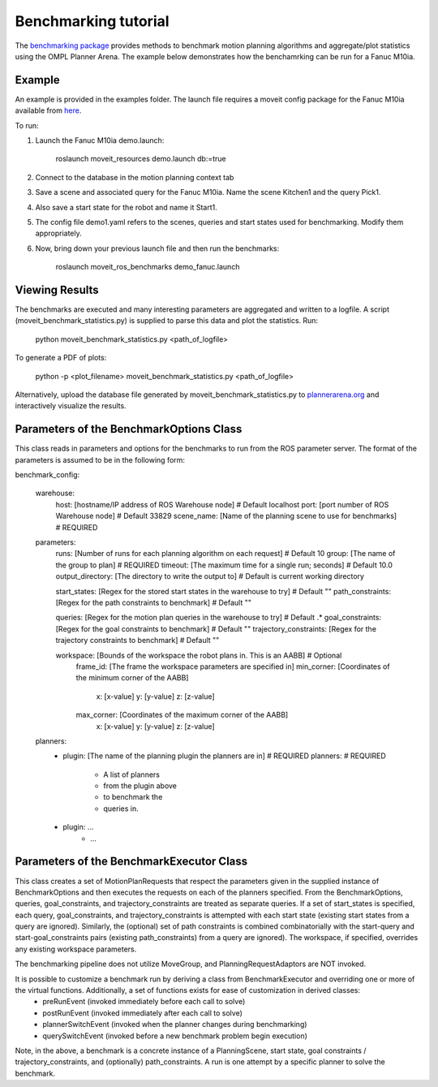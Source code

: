 Benchmarking tutorial
=====================
The `benchmarking package <https://github.com/ros-planning/moveit/tree/kinetic-devel/moveit_ros/benchmarks>`_ provides methods to benchmark motion planning algorithms and aggregate/plot statistics using the OMPL Planner Arena.
The example below demonstrates how the benchamrking can be run for a Fanuc M10ia.

Example
-------

An example is provided in the examples folder. The launch file requires a moveit config package 
for the Fanuc M10ia available from `here <https://github.com/ros-planning/moveit_resources>`_.

To run:

1. Launch the Fanuc M10ia demo.launch: 

    roslaunch moveit_resources demo.launch db:=true

2. Connect to the database in the motion planning context tab
3. Save a scene and associated query for the Fanuc M10ia. Name the scene Kitchen1 and the 
   query Pick1.
4. Also save a start state for the robot and name it Start1.
5. The config file demo1.yaml refers to the scenes, queries and start states used for benchmarking. Modify them appropriately.
6. Now, bring down your previous launch file and then run the benchmarks: 

    roslaunch moveit_ros_benchmarks demo_fanuc.launch


Viewing Results
-------
The benchmarks are executed and many interesting parameters are aggregated and written to a logfile.  A script (moveit_benchmark_statistics.py) is supplied to parse this data and plot the statistics.
Run:

    python moveit_benchmark_statistics.py <path_of_logfile>

To generate a PDF of plots:

    python -p <plot_filename> moveit_benchmark_statistics.py <path_of_logfile>

Alternatively, upload the database file generated by moveit_benchmark_statistics.py to `plannerarena.org <http://plannerarena.org>`_ and interactively visualize the results.


Parameters of the BenchmarkOptions Class
----------------------------------------
This class reads in parameters and options for the benchmarks to run from the ROS parameter server.  The format of the parameters is assumed to be in the following form:

benchmark_config:

    warehouse:
        host: [hostname/IP address of ROS Warehouse node]                           # Default localhost
        port: [port number of ROS Warehouse node]                                   # Default 33829
        scene_name: [Name of the planning scene to use for benchmarks]              # REQUIRED

    parameters:
        runs: [Number of runs for each planning algorithm on each request]          # Default 10
        group: [The name of the group to plan]                                      # REQUIRED
        timeout: [The maximum time for a single run; seconds]                       # Default 10.0
        output_directory: [The directory to write the output to]                    # Default is current working directory

        start_states: [Regex for the stored start states in the warehouse to try]   # Default ""
        path_constraints: [Regex for the path constraints to benchmark]             # Default ""

        queries: [Regex for the motion plan queries in the warehouse to try]        # Default .*
        goal_constraints: [Regex for the goal constraints to benchmark]             # Default ""
        trajectory_constraints: [Regex for the trajectory constraints to benchmark] # Default ""

        workspace: [Bounds of the workspace the robot plans in.  This is an AABB]   # Optional
            frame_id: [The frame the workspace parameters are specified in]
            min_corner: [Coordinates of the minimum corner of the AABB]
                x: [x-value]
                y: [y-value]
                z: [z-value]
            max_corner: [Coordinates of the maximum corner of the AABB]
                x: [x-value]
                y: [y-value]
                z: [z-value]
    planners:
        - plugin: [The name of the planning plugin the planners are in]             # REQUIRED
          planners:                                                                 # REQUIRED
            - A list of planners
            - from the plugin above
            - to benchmark the
            - queries in.
        - plugin: ...
            - ...

Parameters of the BenchmarkExecutor Class
-----------------------------------------
This class creates a set of MotionPlanRequests that respect the parameters given in the supplied instance of BenchmarkOptions and then executes the requests on each of the planners specified.  From the BenchmarkOptions, queries, goal_constraints, and trajectory_constraints are treated as separate queries.  If a set of start_states is specified, each query, goal_constraints, and trajectory_constraints is attempted with each start state (existing start states from a query are ignored).  Similarly, the (optional) set of path constraints is combined combinatorially with the start-query and start-goal_constraints pairs (existing path_constraints) from a query are ignored).  The workspace, if specified, overrides any existing workspace parameters.

The benchmarking pipeline does not utilize MoveGroup, and PlanningRequestAdaptors are NOT invoked.

It is possible to customize a benchmark run by deriving a class from BenchmarkExecutor and overriding one or more of the virtual functions.  Additionally, a set of functions exists for ease of customization in derived classes:
    - preRunEvent (invoked immediately before each call to solve)
    - postRunEvent (invoked immediately after each call to solve)
    - plannerSwitchEvent (invoked when the planner changes during benchmarking)
    - querySwitchEvent (invoked before a new benchmark problem begin execution)

Note, in the above, a benchmark is a concrete instance of a PlanningScene, start state, goal constraints / trajectory_constraints, and (optionally) path_constraints.  A run is one attempt by a specific planner to solve the benchmark.

